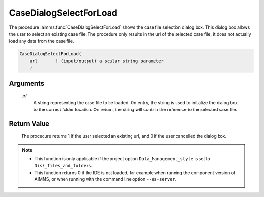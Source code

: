 .. aimms:procedure:: CaseDialogSelectForLoad(url)

.. _CaseDialogSelectForLoad:

CaseDialogSelectForLoad
=======================

The procedure :aimms:func:`CaseDialogSelectForLoad` shows the case file selection
dialog box. This dialog box allows the user to select an existing case
file. The procedure only results in the url of the selected case file,
it does not actually load any data from the case file.

.. code-block:: aimms

    CaseDialogSelectForLoad(
        url       ! (input/output) a scalar string parameter
        )

Arguments
---------

    *url*
        A string representing the case file to be loaded. On entry, the string
        is used to initialize the dialog box to the correct folder location. On
        return, the string will contain the reference to the selected case file.

Return Value
------------

    The procedure returns 1 if the user selected an existing url, and 0 if
    the user cancelled the dialog box.

.. note::

    -  This function is only applicable if the project option
       ``Data_Management_style`` is set to ``Disk_files_and_folders``.

    -  This function returns 0 if the IDE is not loaded, for example when
       running the component version of AIMMS, or when running with the
       command line option ``--as-server``.

.. seealso::

    The procedures :aimms:func:`CaseDialogSelectForSave`, :aimms:func:`CaseFileLoad`
